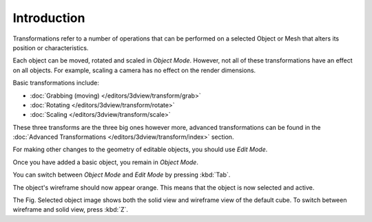 
************
Introduction
************

Transformations refer to a number of operations that can be performed on a
selected Object or Mesh that alters its position or characteristics.

Each object can be moved, rotated and scaled in *Object Mode*.
However, not all of these transformations have an effect on all objects.
For example, scaling a camera has no effect on the render dimensions.

Basic transformations include:

- :doc:`Grabbing (moving) </editors/3dview/transform/grab>`
- :doc:`Rotating </editors/3dview/transform/rotate>`
- :doc:`Scaling </editors/3dview/transform/scale>`

These three transforms are the three big ones however more, advanced transformations can be found in the
:doc:`Advanced Transformations </editors/3dview/transform/index>` section.

For making other changes to the geometry of editable objects,
you should use *Edit Mode*.

Once you have added a basic object, you remain in *Object Mode*.

You can switch between *Object Mode* and *Edit Mode* by pressing :kbd:`Tab`.

The object's wireframe should now appear orange. This means that the object is now selected and active.

The Fig. Selected object image shows both the solid view and wireframe view of the default cube.
To switch between wireframe and solid view, press :kbd:`Z`.

